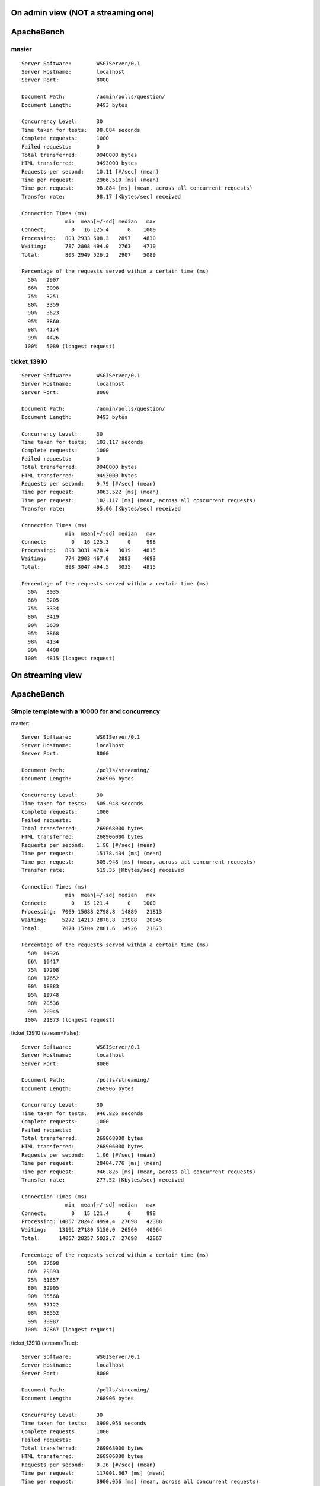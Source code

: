 On admin view (NOT a streaming one)
===================================

ApacheBench
===========

master
------

::

    Server Software:        WSGIServer/0.1
    Server Hostname:        localhost
    Server Port:            8000

    Document Path:          /admin/polls/question/
    Document Length:        9493 bytes

    Concurrency Level:      30
    Time taken for tests:   98.884 seconds
    Complete requests:      1000
    Failed requests:        0
    Total transferred:      9940000 bytes
    HTML transferred:       9493000 bytes
    Requests per second:    10.11 [#/sec] (mean)
    Time per request:       2966.510 [ms] (mean)
    Time per request:       98.884 [ms] (mean, across all concurrent requests)
    Transfer rate:          98.17 [Kbytes/sec] received

    Connection Times (ms)
                  min  mean[+/-sd] median   max
    Connect:        0   16 125.4      0    1000
    Processing:   803 2933 508.3   2897    4830
    Waiting:      787 2808 494.0   2763    4710
    Total:        803 2949 526.2   2907    5089

    Percentage of the requests served within a certain time (ms)
      50%   2907
      66%   3098
      75%   3251
      80%   3359
      90%   3623
      95%   3860
      98%   4174
      99%   4426
     100%   5089 (longest request)

ticket_13910
------------

::

    Server Software:        WSGIServer/0.1
    Server Hostname:        localhost
    Server Port:            8000

    Document Path:          /admin/polls/question/
    Document Length:        9493 bytes

    Concurrency Level:      30
    Time taken for tests:   102.117 seconds
    Complete requests:      1000
    Failed requests:        0
    Total transferred:      9940000 bytes
    HTML transferred:       9493000 bytes
    Requests per second:    9.79 [#/sec] (mean)
    Time per request:       3063.522 [ms] (mean)
    Time per request:       102.117 [ms] (mean, across all concurrent requests)
    Transfer rate:          95.06 [Kbytes/sec] received

    Connection Times (ms)
                  min  mean[+/-sd] median   max
    Connect:        0   16 125.3      0     998
    Processing:   898 3031 478.4   3019    4815
    Waiting:      774 2903 467.0   2883    4693
    Total:        898 3047 494.5   3035    4815

    Percentage of the requests served within a certain time (ms)
      50%   3035
      66%   3205
      75%   3334
      80%   3419
      90%   3639
      95%   3868
      98%   4134
      99%   4408
     100%   4815 (longest request)


On streaming view
=================

ApacheBench
===========

Simple template with a 10000 for and concurrency
------------------------------------------------

master::

    Server Software:        WSGIServer/0.1
    Server Hostname:        localhost
    Server Port:            8000

    Document Path:          /polls/streaming/
    Document Length:        268906 bytes

    Concurrency Level:      30
    Time taken for tests:   505.948 seconds
    Complete requests:      1000
    Failed requests:        0
    Total transferred:      269068000 bytes
    HTML transferred:       268906000 bytes
    Requests per second:    1.98 [#/sec] (mean)
    Time per request:       15178.434 [ms] (mean)
    Time per request:       505.948 [ms] (mean, across all concurrent requests)
    Transfer rate:          519.35 [Kbytes/sec] received

    Connection Times (ms)
                  min  mean[+/-sd] median   max
    Connect:        0   15 121.4      0    1000
    Processing:  7069 15088 2798.8  14889   21813
    Waiting:     5272 14213 2878.8  13988   20845
    Total:       7070 15104 2801.6  14926   21873

    Percentage of the requests served within a certain time (ms)
      50%  14926
      66%  16417
      75%  17208
      80%  17652
      90%  18883
      95%  19748
      98%  20536
      99%  20945
     100%  21873 (longest request)

ticket_13910 (stream=False)::

    Server Software:        WSGIServer/0.1
    Server Hostname:        localhost
    Server Port:            8000

    Document Path:          /polls/streaming/
    Document Length:        268906 bytes

    Concurrency Level:      30
    Time taken for tests:   946.826 seconds
    Complete requests:      1000
    Failed requests:        0
    Total transferred:      269068000 bytes
    HTML transferred:       268906000 bytes
    Requests per second:    1.06 [#/sec] (mean)
    Time per request:       28404.776 [ms] (mean)
    Time per request:       946.826 [ms] (mean, across all concurrent requests)
    Transfer rate:          277.52 [Kbytes/sec] received

    Connection Times (ms)
                  min  mean[+/-sd] median   max
    Connect:        0   15 121.4      0     998
    Processing: 14057 28242 4994.4  27698   42388
    Waiting:    13101 27180 5150.0  26560   40964
    Total:      14057 28257 5022.7  27698   42867

    Percentage of the requests served within a certain time (ms)
      50%  27698
      66%  29893
      75%  31657
      80%  32905
      90%  35568
      95%  37122
      98%  38552
      99%  38987
     100%  42867 (longest request)

ticket_13910 (stream=True)::

    Server Software:        WSGIServer/0.1
    Server Hostname:        localhost
    Server Port:            8000

    Document Path:          /polls/streaming/
    Document Length:        268906 bytes

    Concurrency Level:      30
    Time taken for tests:   3900.056 seconds
    Complete requests:      1000
    Failed requests:        0
    Total transferred:      269068000 bytes
    HTML transferred:       268906000 bytes
    Requests per second:    0.26 [#/sec] (mean)
    Time per request:       117001.667 [ms] (mean)
    Time per request:       3900.056 [ms] (mean, across all concurrent requests)
    Transfer rate:          67.37 [Kbytes/sec] received

    Connection Times (ms)
                  min  mean[+/-sd] median   max
    Connect:        0   16 125.3      0     998
    Processing: 39745 116288 8198.0 117759  122334
    Waiting:       22   92  37.7     85     390
    Total:      39745 116304 8201.1 117830  122334

    Percentage of the requests served within a certain time (ms)
      50%  117830
      66%  119128
      75%  119738
      80%  120063
      90%  120698
      95%  121162
      98%  121501
      99%  121661
     100%  122334 (longest request)

Simple template with a 10000 for and no concurrency
---------------------------------------------------

master::

    Server Software:        WSGIServer/0.1
    Server Hostname:        localhost
    Server Port:            8000

    Document Path:          /polls/streaming/
    Document Length:        268906 bytes

    Concurrency Level:      1
    Time taken for tests:   33.119 seconds
    Complete requests:      100
    Failed requests:        0
    Total transferred:      26906800 bytes
    HTML transferred:       26890600 bytes
    Requests per second:    3.02 [#/sec] (mean)
    Time per request:       331.191 [ms] (mean)
    Time per request:       331.191 [ms] (mean, across all concurrent requests)
    Transfer rate:          793.38 [Kbytes/sec] received

    Connection Times (ms)
                  min  mean[+/-sd] median   max
    Connect:        0    0   0.0      0       0
    Processing:   245  331  55.2    330     519
    Waiting:      244  330  55.0    329     517
    Total:        245  331  55.2    330     519

    Percentage of the requests served within a certain time (ms)
      50%    330
      66%    347
      75%    359
      80%    366
      90%    400
      95%    441
      98%    495
      99%    519
     100%    519 (longest request)

ticket_13910 (stream=False)::

    Server Software:        WSGIServer/0.1
    Server Hostname:        localhost
    Server Port:            8000

    Document Path:          /polls/streaming/
    Document Length:        268906 bytes

    Concurrency Level:      1
    Time taken for tests:   63.374 seconds
    Complete requests:      100
    Failed requests:        0
    Total transferred:      26906800 bytes
    HTML transferred:       26890600 bytes
    Requests per second:    1.58 [#/sec] (mean)
    Time per request:       633.742 [ms] (mean)
    Time per request:       633.742 [ms] (mean, across all concurrent requests)
    Transfer rate:          414.62 [Kbytes/sec] received

    Connection Times (ms)
                  min  mean[+/-sd] median   max
    Connect:        0    0   0.0      0       0
    Processing:   459  634  76.3    626     855
    Waiting:      458  632  76.1    625     854
    Total:        459  634  76.3    626     856

    Percentage of the requests served within a certain time (ms)
      50%    626
      66%    643
      75%    675
      80%    692
      90%    755
      95%    789
      98%    826
      99%    856
     100%    856 (longest request)

ticket_13910 (stream=True)::

    Server Software:        WSGIServer/0.1
    Server Hostname:        localhost
    Server Port:            8000

    Document Path:          /polls/streaming/
    Document Length:        268906 bytes

    Concurrency Level:      1
    Time taken for tests:   215.383 seconds
    Complete requests:      100
    Failed requests:        0
    Total transferred:      26906800 bytes
    HTML transferred:       26890600 bytes
    Requests per second:    0.46 [#/sec] (mean)
    Time per request:       2153.832 [ms] (mean)
    Time per request:       2153.832 [ms] (mean, across all concurrent requests)
    Transfer rate:          122.00 [Kbytes/sec] received

    Connection Times (ms)
                  min  mean[+/-sd] median   max
    Connect:        0    0   0.0      0       0
    Processing:  1722 2154 231.6   2247    2804
    Waiting:        2    3   1.6      2      14
    Total:       1722 2154 231.6   2247    2804

    Percentage of the requests served within a certain time (ms)
      50%   2247
      66%   2276
      75%   2298
      80%   2312
      90%   2360
      95%   2389
      98%   2466
      99%   2804
     100%   2804 (longest request)


